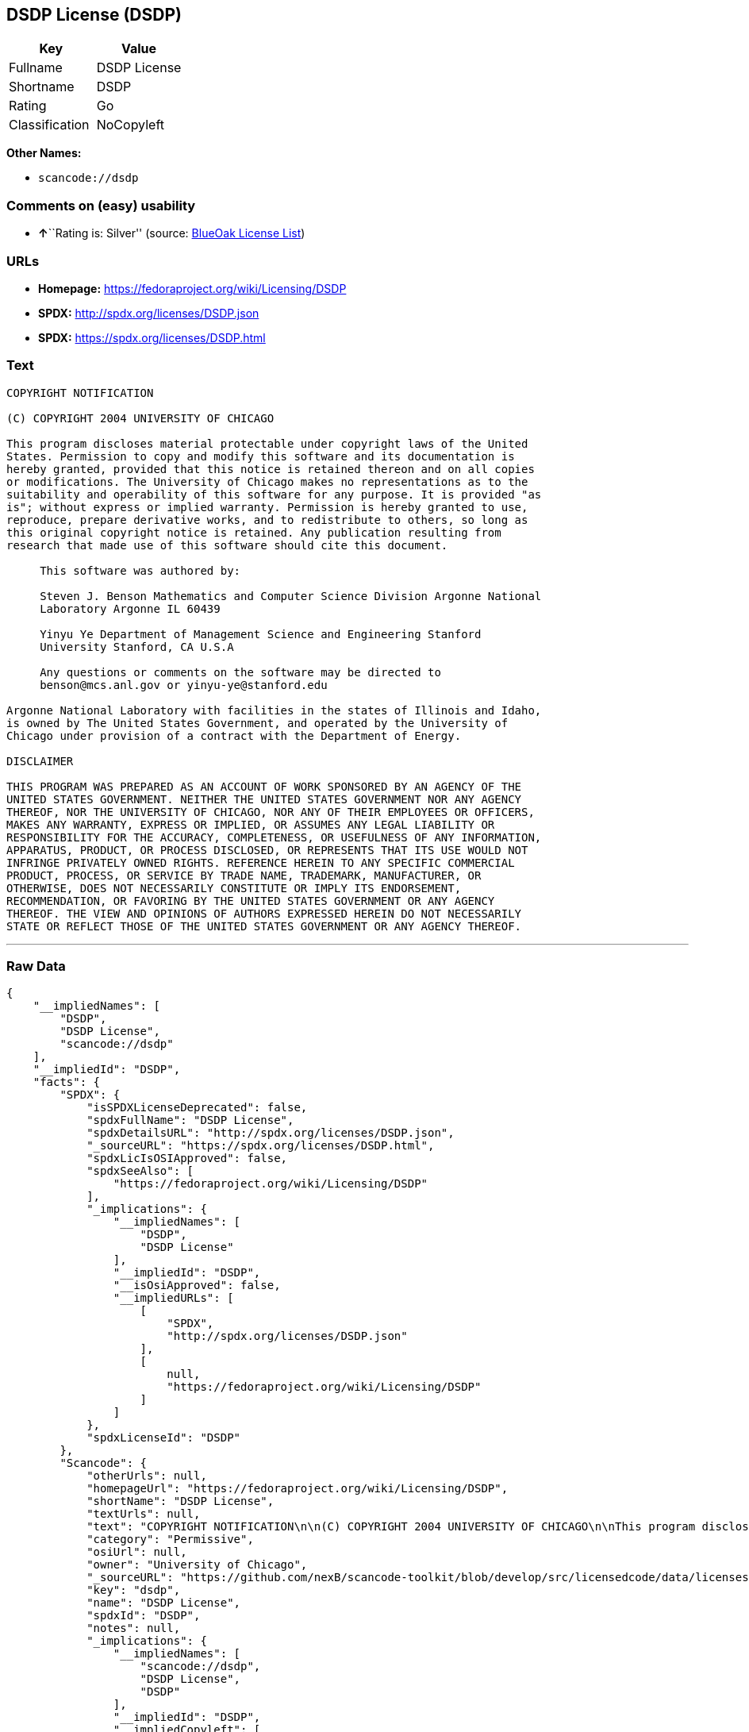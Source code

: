 == DSDP License (DSDP)

[cols=",",options="header",]
|===
|Key |Value
|Fullname |DSDP License
|Shortname |DSDP
|Rating |Go
|Classification |NoCopyleft
|===

*Other Names:*

* `+scancode://dsdp+`

=== Comments on (easy) usability

* **↑**``Rating is: Silver'' (source:
https://blueoakcouncil.org/list[BlueOak License List])

=== URLs

* *Homepage:* https://fedoraproject.org/wiki/Licensing/DSDP
* *SPDX:* http://spdx.org/licenses/DSDP.json
* *SPDX:* https://spdx.org/licenses/DSDP.html

=== Text

....
COPYRIGHT NOTIFICATION

(C) COPYRIGHT 2004 UNIVERSITY OF CHICAGO

This program discloses material protectable under copyright laws of the United
States. Permission to copy and modify this software and its documentation is
hereby granted, provided that this notice is retained thereon and on all copies
or modifications. The University of Chicago makes no representations as to the
suitability and operability of this software for any purpose. It is provided "as
is"; without express or implied warranty. Permission is hereby granted to use,
reproduce, prepare derivative works, and to redistribute to others, so long as
this original copyright notice is retained. Any publication resulting from
research that made use of this software should cite this document.

     This software was authored by:

     Steven J. Benson Mathematics and Computer Science Division Argonne National
     Laboratory Argonne IL 60439

     Yinyu Ye Department of Management Science and Engineering Stanford
     University Stanford, CA U.S.A

     Any questions or comments on the software may be directed to
     benson@mcs.anl.gov or yinyu-ye@stanford.edu

Argonne National Laboratory with facilities in the states of Illinois and Idaho,
is owned by The United States Government, and operated by the University of
Chicago under provision of a contract with the Department of Energy.

DISCLAIMER 

THIS PROGRAM WAS PREPARED AS AN ACCOUNT OF WORK SPONSORED BY AN AGENCY OF THE
UNITED STATES GOVERNMENT. NEITHER THE UNITED STATES GOVERNMENT NOR ANY AGENCY
THEREOF, NOR THE UNIVERSITY OF CHICAGO, NOR ANY OF THEIR EMPLOYEES OR OFFICERS,
MAKES ANY WARRANTY, EXPRESS OR IMPLIED, OR ASSUMES ANY LEGAL LIABILITY OR
RESPONSIBILITY FOR THE ACCURACY, COMPLETENESS, OR USEFULNESS OF ANY INFORMATION,
APPARATUS, PRODUCT, OR PROCESS DISCLOSED, OR REPRESENTS THAT ITS USE WOULD NOT
INFRINGE PRIVATELY OWNED RIGHTS. REFERENCE HEREIN TO ANY SPECIFIC COMMERCIAL
PRODUCT, PROCESS, OR SERVICE BY TRADE NAME, TRADEMARK, MANUFACTURER, OR
OTHERWISE, DOES NOT NECESSARILY CONSTITUTE OR IMPLY ITS ENDORSEMENT,
RECOMMENDATION, OR FAVORING BY THE UNITED STATES GOVERNMENT OR ANY AGENCY
THEREOF. THE VIEW AND OPINIONS OF AUTHORS EXPRESSED HEREIN DO NOT NECESSARILY
STATE OR REFLECT THOSE OF THE UNITED STATES GOVERNMENT OR ANY AGENCY THEREOF.
....

'''''

=== Raw Data

....
{
    "__impliedNames": [
        "DSDP",
        "DSDP License",
        "scancode://dsdp"
    ],
    "__impliedId": "DSDP",
    "facts": {
        "SPDX": {
            "isSPDXLicenseDeprecated": false,
            "spdxFullName": "DSDP License",
            "spdxDetailsURL": "http://spdx.org/licenses/DSDP.json",
            "_sourceURL": "https://spdx.org/licenses/DSDP.html",
            "spdxLicIsOSIApproved": false,
            "spdxSeeAlso": [
                "https://fedoraproject.org/wiki/Licensing/DSDP"
            ],
            "_implications": {
                "__impliedNames": [
                    "DSDP",
                    "DSDP License"
                ],
                "__impliedId": "DSDP",
                "__isOsiApproved": false,
                "__impliedURLs": [
                    [
                        "SPDX",
                        "http://spdx.org/licenses/DSDP.json"
                    ],
                    [
                        null,
                        "https://fedoraproject.org/wiki/Licensing/DSDP"
                    ]
                ]
            },
            "spdxLicenseId": "DSDP"
        },
        "Scancode": {
            "otherUrls": null,
            "homepageUrl": "https://fedoraproject.org/wiki/Licensing/DSDP",
            "shortName": "DSDP License",
            "textUrls": null,
            "text": "COPYRIGHT NOTIFICATION\n\n(C) COPYRIGHT 2004 UNIVERSITY OF CHICAGO\n\nThis program discloses material protectable under copyright laws of the United\nStates. Permission to copy and modify this software and its documentation is\nhereby granted, provided that this notice is retained thereon and on all copies\nor modifications. The University of Chicago makes no representations as to the\nsuitability and operability of this software for any purpose. It is provided \"as\nis\"; without express or implied warranty. Permission is hereby granted to use,\nreproduce, prepare derivative works, and to redistribute to others, so long as\nthis original copyright notice is retained. Any publication resulting from\nresearch that made use of this software should cite this document.\n\n     This software was authored by:\n\n     Steven J. Benson Mathematics and Computer Science Division Argonne National\n     Laboratory Argonne IL 60439\n\n     Yinyu Ye Department of Management Science and Engineering Stanford\n     University Stanford, CA U.S.A\n\n     Any questions or comments on the software may be directed to\n     benson@mcs.anl.gov or yinyu-ye@stanford.edu\n\nArgonne National Laboratory with facilities in the states of Illinois and Idaho,\nis owned by The United States Government, and operated by the University of\nChicago under provision of a contract with the Department of Energy.\n\nDISCLAIMER \n\nTHIS PROGRAM WAS PREPARED AS AN ACCOUNT OF WORK SPONSORED BY AN AGENCY OF THE\nUNITED STATES GOVERNMENT. NEITHER THE UNITED STATES GOVERNMENT NOR ANY AGENCY\nTHEREOF, NOR THE UNIVERSITY OF CHICAGO, NOR ANY OF THEIR EMPLOYEES OR OFFICERS,\nMAKES ANY WARRANTY, EXPRESS OR IMPLIED, OR ASSUMES ANY LEGAL LIABILITY OR\nRESPONSIBILITY FOR THE ACCURACY, COMPLETENESS, OR USEFULNESS OF ANY INFORMATION,\nAPPARATUS, PRODUCT, OR PROCESS DISCLOSED, OR REPRESENTS THAT ITS USE WOULD NOT\nINFRINGE PRIVATELY OWNED RIGHTS. REFERENCE HEREIN TO ANY SPECIFIC COMMERCIAL\nPRODUCT, PROCESS, OR SERVICE BY TRADE NAME, TRADEMARK, MANUFACTURER, OR\nOTHERWISE, DOES NOT NECESSARILY CONSTITUTE OR IMPLY ITS ENDORSEMENT,\nRECOMMENDATION, OR FAVORING BY THE UNITED STATES GOVERNMENT OR ANY AGENCY\nTHEREOF. THE VIEW AND OPINIONS OF AUTHORS EXPRESSED HEREIN DO NOT NECESSARILY\nSTATE OR REFLECT THOSE OF THE UNITED STATES GOVERNMENT OR ANY AGENCY THEREOF.",
            "category": "Permissive",
            "osiUrl": null,
            "owner": "University of Chicago",
            "_sourceURL": "https://github.com/nexB/scancode-toolkit/blob/develop/src/licensedcode/data/licenses/dsdp.yml",
            "key": "dsdp",
            "name": "DSDP License",
            "spdxId": "DSDP",
            "notes": null,
            "_implications": {
                "__impliedNames": [
                    "scancode://dsdp",
                    "DSDP License",
                    "DSDP"
                ],
                "__impliedId": "DSDP",
                "__impliedCopyleft": [
                    [
                        "Scancode",
                        "NoCopyleft"
                    ]
                ],
                "__calculatedCopyleft": "NoCopyleft",
                "__impliedText": "COPYRIGHT NOTIFICATION\n\n(C) COPYRIGHT 2004 UNIVERSITY OF CHICAGO\n\nThis program discloses material protectable under copyright laws of the United\nStates. Permission to copy and modify this software and its documentation is\nhereby granted, provided that this notice is retained thereon and on all copies\nor modifications. The University of Chicago makes no representations as to the\nsuitability and operability of this software for any purpose. It is provided \"as\nis\"; without express or implied warranty. Permission is hereby granted to use,\nreproduce, prepare derivative works, and to redistribute to others, so long as\nthis original copyright notice is retained. Any publication resulting from\nresearch that made use of this software should cite this document.\n\n     This software was authored by:\n\n     Steven J. Benson Mathematics and Computer Science Division Argonne National\n     Laboratory Argonne IL 60439\n\n     Yinyu Ye Department of Management Science and Engineering Stanford\n     University Stanford, CA U.S.A\n\n     Any questions or comments on the software may be directed to\n     benson@mcs.anl.gov or yinyu-ye@stanford.edu\n\nArgonne National Laboratory with facilities in the states of Illinois and Idaho,\nis owned by The United States Government, and operated by the University of\nChicago under provision of a contract with the Department of Energy.\n\nDISCLAIMER \n\nTHIS PROGRAM WAS PREPARED AS AN ACCOUNT OF WORK SPONSORED BY AN AGENCY OF THE\nUNITED STATES GOVERNMENT. NEITHER THE UNITED STATES GOVERNMENT NOR ANY AGENCY\nTHEREOF, NOR THE UNIVERSITY OF CHICAGO, NOR ANY OF THEIR EMPLOYEES OR OFFICERS,\nMAKES ANY WARRANTY, EXPRESS OR IMPLIED, OR ASSUMES ANY LEGAL LIABILITY OR\nRESPONSIBILITY FOR THE ACCURACY, COMPLETENESS, OR USEFULNESS OF ANY INFORMATION,\nAPPARATUS, PRODUCT, OR PROCESS DISCLOSED, OR REPRESENTS THAT ITS USE WOULD NOT\nINFRINGE PRIVATELY OWNED RIGHTS. REFERENCE HEREIN TO ANY SPECIFIC COMMERCIAL\nPRODUCT, PROCESS, OR SERVICE BY TRADE NAME, TRADEMARK, MANUFACTURER, OR\nOTHERWISE, DOES NOT NECESSARILY CONSTITUTE OR IMPLY ITS ENDORSEMENT,\nRECOMMENDATION, OR FAVORING BY THE UNITED STATES GOVERNMENT OR ANY AGENCY\nTHEREOF. THE VIEW AND OPINIONS OF AUTHORS EXPRESSED HEREIN DO NOT NECESSARILY\nSTATE OR REFLECT THOSE OF THE UNITED STATES GOVERNMENT OR ANY AGENCY THEREOF.",
                "__impliedURLs": [
                    [
                        "Homepage",
                        "https://fedoraproject.org/wiki/Licensing/DSDP"
                    ]
                ]
            }
        },
        "BlueOak License List": {
            "BlueOakRating": "Silver",
            "url": "https://spdx.org/licenses/DSDP.html",
            "isPermissive": true,
            "_sourceURL": "https://blueoakcouncil.org/list",
            "name": "DSDP License",
            "id": "DSDP",
            "_implications": {
                "__impliedNames": [
                    "DSDP"
                ],
                "__impliedJudgement": [
                    [
                        "BlueOak License List",
                        {
                            "tag": "PositiveJudgement",
                            "contents": "Rating is: Silver"
                        }
                    ]
                ],
                "__impliedCopyleft": [
                    [
                        "BlueOak License List",
                        "NoCopyleft"
                    ]
                ],
                "__calculatedCopyleft": "NoCopyleft",
                "__impliedURLs": [
                    [
                        "SPDX",
                        "https://spdx.org/licenses/DSDP.html"
                    ]
                ]
            }
        }
    },
    "__impliedJudgement": [
        [
            "BlueOak License List",
            {
                "tag": "PositiveJudgement",
                "contents": "Rating is: Silver"
            }
        ]
    ],
    "__impliedCopyleft": [
        [
            "BlueOak License List",
            "NoCopyleft"
        ],
        [
            "Scancode",
            "NoCopyleft"
        ]
    ],
    "__calculatedCopyleft": "NoCopyleft",
    "__isOsiApproved": false,
    "__impliedText": "COPYRIGHT NOTIFICATION\n\n(C) COPYRIGHT 2004 UNIVERSITY OF CHICAGO\n\nThis program discloses material protectable under copyright laws of the United\nStates. Permission to copy and modify this software and its documentation is\nhereby granted, provided that this notice is retained thereon and on all copies\nor modifications. The University of Chicago makes no representations as to the\nsuitability and operability of this software for any purpose. It is provided \"as\nis\"; without express or implied warranty. Permission is hereby granted to use,\nreproduce, prepare derivative works, and to redistribute to others, so long as\nthis original copyright notice is retained. Any publication resulting from\nresearch that made use of this software should cite this document.\n\n     This software was authored by:\n\n     Steven J. Benson Mathematics and Computer Science Division Argonne National\n     Laboratory Argonne IL 60439\n\n     Yinyu Ye Department of Management Science and Engineering Stanford\n     University Stanford, CA U.S.A\n\n     Any questions or comments on the software may be directed to\n     benson@mcs.anl.gov or yinyu-ye@stanford.edu\n\nArgonne National Laboratory with facilities in the states of Illinois and Idaho,\nis owned by The United States Government, and operated by the University of\nChicago under provision of a contract with the Department of Energy.\n\nDISCLAIMER \n\nTHIS PROGRAM WAS PREPARED AS AN ACCOUNT OF WORK SPONSORED BY AN AGENCY OF THE\nUNITED STATES GOVERNMENT. NEITHER THE UNITED STATES GOVERNMENT NOR ANY AGENCY\nTHEREOF, NOR THE UNIVERSITY OF CHICAGO, NOR ANY OF THEIR EMPLOYEES OR OFFICERS,\nMAKES ANY WARRANTY, EXPRESS OR IMPLIED, OR ASSUMES ANY LEGAL LIABILITY OR\nRESPONSIBILITY FOR THE ACCURACY, COMPLETENESS, OR USEFULNESS OF ANY INFORMATION,\nAPPARATUS, PRODUCT, OR PROCESS DISCLOSED, OR REPRESENTS THAT ITS USE WOULD NOT\nINFRINGE PRIVATELY OWNED RIGHTS. REFERENCE HEREIN TO ANY SPECIFIC COMMERCIAL\nPRODUCT, PROCESS, OR SERVICE BY TRADE NAME, TRADEMARK, MANUFACTURER, OR\nOTHERWISE, DOES NOT NECESSARILY CONSTITUTE OR IMPLY ITS ENDORSEMENT,\nRECOMMENDATION, OR FAVORING BY THE UNITED STATES GOVERNMENT OR ANY AGENCY\nTHEREOF. THE VIEW AND OPINIONS OF AUTHORS EXPRESSED HEREIN DO NOT NECESSARILY\nSTATE OR REFLECT THOSE OF THE UNITED STATES GOVERNMENT OR ANY AGENCY THEREOF.",
    "__impliedURLs": [
        [
            "SPDX",
            "http://spdx.org/licenses/DSDP.json"
        ],
        [
            null,
            "https://fedoraproject.org/wiki/Licensing/DSDP"
        ],
        [
            "SPDX",
            "https://spdx.org/licenses/DSDP.html"
        ],
        [
            "Homepage",
            "https://fedoraproject.org/wiki/Licensing/DSDP"
        ]
    ]
}
....

'''''

=== Dot Cluster Graph

image:../dot/DSDP.svg[image,title="dot"]